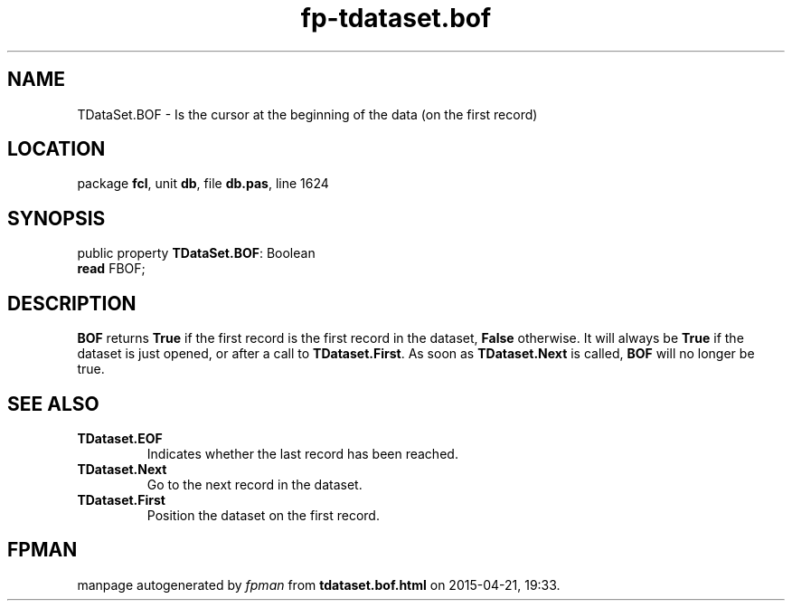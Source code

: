 .\" file autogenerated by fpman
.TH "fp-tdataset.bof" 3 "2014-03-14" "fpman" "Free Pascal Programmer's Manual"
.SH NAME
TDataSet.BOF - Is the cursor at the beginning of the data (on the first record)
.SH LOCATION
package \fBfcl\fR, unit \fBdb\fR, file \fBdb.pas\fR, line 1624
.SH SYNOPSIS
public property \fBTDataSet.BOF\fR: Boolean
  \fBread\fR FBOF;
.SH DESCRIPTION
\fBBOF\fR returns \fBTrue\fR if the first record is the first record in the dataset, \fBFalse\fR otherwise. It will always be \fBTrue\fR if the dataset is just opened, or after a call to \fBTDataset.First\fR. As soon as \fBTDataset.Next\fR is called, \fBBOF\fR will no longer be true.


.SH SEE ALSO
.TP
.B TDataset.EOF
Indicates whether the last record has been reached.
.TP
.B TDataset.Next
Go to the next record in the dataset.
.TP
.B TDataset.First
Position the dataset on the first record.

.SH FPMAN
manpage autogenerated by \fIfpman\fR from \fBtdataset.bof.html\fR on 2015-04-21, 19:33.

